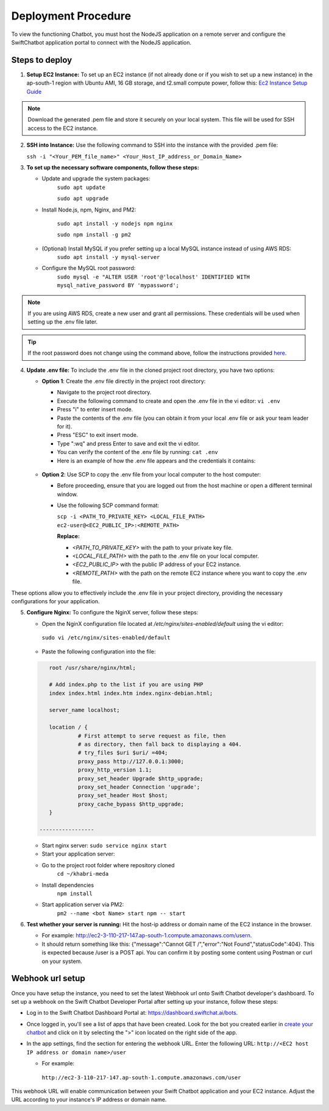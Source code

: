Deployment Procedure
====================
To view the functioning Chatbot, you must host the NodeJS application on a remote server and configure the SwiftChatbot application portal to connect with the NodeJS application.

Steps to deploy
------------------------

1. **Setup EC2 Instance:** To set up an EC2 instance (if not already done or if you wish to set up a new instance) in the ap-south-1 region with Ubuntu AMI, 16 GB storage, and t2.small compute power, follow this: `Ec2 Instance Setup Guide <ec2_instance.html>`_

.. note::
    Download the generated .pem file and store it securely on your local system. This file will be used for SSH access to the EC2 instance.

2. **SSH into Instance:** Use the following command to SSH into the instance with the provided .pem file:
   
   ``ssh -i "<Your_PEM_file_name>" <Your_Host_IP_address_or_Domain_Name>``

3. **To set up the necessary software components, follow these steps:**
   
   - Update and upgrade the system packages:
      ``sudo apt update``

      ``sudo apt upgrade``

   - Install Node.js, npm, Nginx, and PM2:
  
      ``sudo apt install -y nodejs npm nginx``

      ``sudo npm install -g pm2``
      
   - (Optional) Install MySQL if you prefer setting up a local MySQL instance instead of using AWS RDS:
      ``sudo apt install -y mysql-server``
   - Configure the MySQL root password:
      ``sudo mysql -e "ALTER USER 'root'@'localhost' IDENTIFIED WITH mysql_native_password BY 'mypassword';``

.. note::
    If you are using AWS RDS, create a new user and grant all permissions. These credentials will be used when setting up the .env file later.

.. tip::
    If the root password does not change using the command above, follow the instructions provided `here <https://stackoverflow.com/questions/42421585/default-password-of-mysql-in-ubuntu-server-16-04>`_.


4. **Update .env file:** To include the .env file in the cloned project root directory, you have two options:
   
   - **Option 1**: Create the .env file directly in the project root directory:
   
     - Navigate to the project root directory.
     - Execute the following command to create and open the .env file in the vi editor:
       ``vi .env``

     - Press "i" to enter insert mode.
     - Paste the contents of the .env file (you can obtain it from your local .env file or ask your team leader for it).
     - Press "ESC" to exit insert mode.
     - Type ":wq" and press Enter to save and exit the vi editor.
     - You can verify the content of the .env file by running:
       ``cat .env``
     - Here is an example of how the .env file appears and the credentials it contains:
    
      .. image:: ../images/deployement_images/env_file.png
          :alt: Deployment Structure
          :width: 1300
          :height: 200
          :align: center

   - **Option 2**: Use SCP to copy the .env file from your local computer to the host computer:

     - Before proceeding, ensure that you are logged out from the host machine or open a different terminal window.
     - Use the following SCP command format:

       ``scp -i <PATH_TO_PRIVATE_KEY> <LOCAL_FILE_PATH> ec2-user@<EC2_PUBLIC_IP>:<REMOTE_PATH>``
      
       **Replace:**

       - `<PATH_TO_PRIVATE_KEY>` with the path to your private key file.
       - `<LOCAL_FILE_PATH>` with the path to the .env file on your local computer.
       - `<EC2_PUBLIC_IP>` with the public IP address of your EC2 instance.
       - `<REMOTE_PATH>` with the path on the remote EC2 instance where you want to copy the .env file.

These options allow you to effectively include the .env file in your project directory, providing the necessary configurations for your application.


5. **Configure Nginx:** To configure the NginX server, follow these steps:
   
   - Open the NginX configuration file located at `/etc/nginx/sites-enabled/default` using the vi editor:
    ``sudo vi /etc/nginx/sites-enabled/default``

   - Paste the following configuration into the file:
      
   .. code-block:: nginx

         root /usr/share/nginx/html;

         # Add index.php to the list if you are using PHP
         index index.html index.htm index.nginx-debian.html;

         server_name localhost;

         location / {
                  # First attempt to serve request as file, then
                  # as directory, then fall back to displaying a 404.
                  # try_files $uri $uri/ =404;
                  proxy_pass http://127.0.0.1:3000;
                  proxy_http_version 1.1;
                  proxy_set_header Upgrade $http_upgrade;
                  proxy_set_header Connection 'upgrade';
                  proxy_set_header Host $host;
                  proxy_cache_bypass $http_upgrade;
         }

      -----------------
        

   - Start nginx server: ``sudo service nginx start``
   - Start your application server:
   
   - Go to the project root folder where repository cloned
      ``cd ~/khabri-meda``

   - Install dependencies
      ``npm install``

   - Start application server via PM2:
      ``pm2 --name <bot Name> start npm -- start``

6. **Test whether your server is running:** Hit the host-ip address or domain name of the EC2 instance in the browser. 
   
   - For example: http://ec2-3-110-217-147.ap-south-1.compute.amazonaws.com/user\n. 
   - It should return something like this: {"message":"Cannot GET /","error":"Not Found","statusCode":404}. This is expected because /user  is a POST api. You can confirm it by posting some content using Postman or curl on your system.
  
Webhook url setup
------------------------
Once you have setup the instance, you need to set the latest Webhook url onto Swift Chatbot developer's dashboard.
To set up a webhook on the Swift Chatbot Developer Portal after setting up your instance, follow these steps:

- Log in to the Swift Chatbot Dashboard Portal at: https://dashboard.swiftchat.ai/bots.

- Once logged in, you'll see a list of apps that have been created. Look for the bot you created earlier in `create your chatbot <start_bot.html>`_ and click on it by selecting the ">" icon located on the right side of the app.

- In the app settings, find the section for entering the webhook URL. Enter the following URL:
  ``http://<EC2 host IP address or domain name>/user``
  
  - For example:
   
   ``http://ec2-3-110-217-147.ap-south-1.compute.amazonaws.com/user``


This webhook URL will enable communication between your Swift Chatbot application and your EC2 instance. Adjust the URL according to your instance's IP address or domain name.

